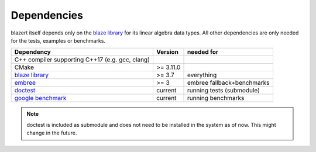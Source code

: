 Dependencies
------------
blazert itself depends only on the `blaze library <https://bitbucket.org/blaze-lib/blaze/src/master/>`_ for its linear
algebra data types. All other dependencies are only needed for the tests, examples or benchmarks.

===================================================================== =========== ===============================
Dependency                                                             Version      needed for
===================================================================== =========== ===============================
C++ compiler supporting C++17 (e.g. gcc, clang)

CMake                                                                  >= 3.11.0

`blaze library <https://bitbucket.org/blaze-lib/blaze/src/master/>`_   >= 3.7      everything

`embree <https://github.com/embree/embree/>`_                          >= 3        embree fallback+benchmarks

`doctest <https://github.com/onqtam/doctest/>`_                        current     running tests (submodule)

`google benchmark <https://github.com/google/benchmark/>`_             current     running benchmarks
===================================================================== =========== ===============================

.. note:: doctest is included as submodule and does not need to be installed in the system as of now. This might change in the future.
